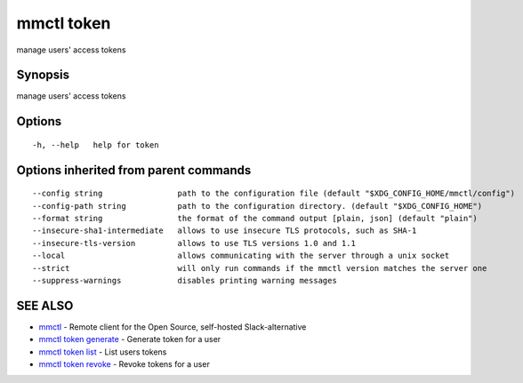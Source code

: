 .. _mmctl_token:

mmctl token
-----------

manage users' access tokens

Synopsis
~~~~~~~~


manage users' access tokens

Options
~~~~~~~

::

  -h, --help   help for token

Options inherited from parent commands
~~~~~~~~~~~~~~~~~~~~~~~~~~~~~~~~~~~~~~

::

      --config string                path to the configuration file (default "$XDG_CONFIG_HOME/mmctl/config")
      --config-path string           path to the configuration directory. (default "$XDG_CONFIG_HOME")
      --format string                the format of the command output [plain, json] (default "plain")
      --insecure-sha1-intermediate   allows to use insecure TLS protocols, such as SHA-1
      --insecure-tls-version         allows to use TLS versions 1.0 and 1.1
      --local                        allows communicating with the server through a unix socket
      --strict                       will only run commands if the mmctl version matches the server one
      --suppress-warnings            disables printing warning messages

SEE ALSO
~~~~~~~~

* `mmctl <mmctl.rst>`_ 	 - Remote client for the Open Source, self-hosted Slack-alternative
* `mmctl token generate <mmctl_token_generate.rst>`_ 	 - Generate token for a user
* `mmctl token list <mmctl_token_list.rst>`_ 	 - List users tokens
* `mmctl token revoke <mmctl_token_revoke.rst>`_ 	 - Revoke tokens for a user

